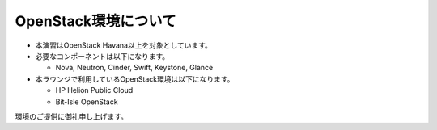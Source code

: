 OpenStack環境について
================

- 本演習はOpenStack Havana以上を対象としています。
- 必要なコンポーネントは以下になります。

  - Nova, Neutron, Cinder, Swift, Keystone, Glance

- 本ラウンジで利用しているOpenStack環境は以下になります。

  - HP Helion Public Cloud
  - Bit-Isle OpenStack

環境のご提供に御礼申し上げます。
